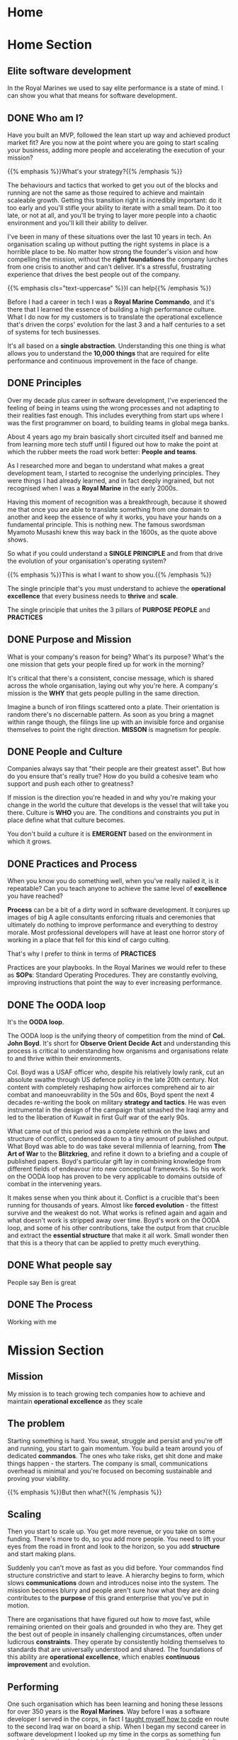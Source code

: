 #+STARTUP: content
#+AUTHOR: Ben Ford
#+HUGO_BASE_DIR: .
#+HUGO_AUTO_SET_LASTMOD: t
* Home
:PROPERTIES:
:EXPORT_HUGO_SECTION:
:EXPORT_HUGO_MENU: :menu "main" :weight 1
:EXPORT_FILE_NAME: _index
:END:

* Home Section
:PROPERTIES:
:EXPORT_HUGO_SECTION: home
:EXPORT_HUGO_HEADLESS: t
:EXPORT_HUGO_WEIGHT: 1
:END:
** Elite software development
:PROPERTIES:
:EXPORT_FILE_NAME: elite-development
:EXPORT_HUGO_HEADLESS: t
:END:
In the Royal Marines we used to say elite performance is a state of mind. I can
show you what that means for software development.
# {{< header imgurl="/img/cdo-memorial-crop.jpg" >}}
# {{< /header >}}

** DONE Who am I?
CLOSED: [2019-02-03 Sun 19:38]
:PROPERTIES:
:EXPORT_FILE_NAME: who-am-i
:EXPORT_HUGO_HEADLESS: t
:END:
:LOGBOOK:
- State "DONE"       from "TODO"       [2019-02-03 Sun 19:38]
:END:

Have you built an MVP, followed the lean start up way and achieved product
market fit? Are you now at the point where you are going to start scaling your
business, adding more people and accelerating the execution of your mission?


{{% emphasis %}}What's your strategy?{{% /emphasis %}}


The behaviours and tactics that worked to get you out of the blocks and running
are not the same as those required to achieve and maintain scaleable growth.
Getting this transition right is incredibly important: do it too early and
you'll stifle your ability to iterate with a small team. Do it too late, or not
at all, and you'll be trying to layer more people into a chaotic environment and
you'll kill their ability to deliver.

I've been in many of these situations over the last 10 years in tech. An
organisation scaling up without putting the right systems in place is a horrible
place to be. No matter how strong the founder's vision and how compelling the
mission, without the *right foundations* the company lurches from one crisis to
another and can't deliver. It's a stressful, frustrating experience that drives
the best people out of the company.

{{% emphasis cls="text-uppercase" %}}I can help{{% /emphasis %}}

Before I had a career in tech I was a *Royal Marine Commando*, and it's there that
I learned the essence of building a high performance culture. What I do now for
my customers is to translate the operational excellence that's driven the corps'
evolution for the last 3 and a half centuries to a set of systems for tech
businesses.

It's all based on a *single abstraction*. Understanding this one thing is what
allows you to understand the *10,000 things* that are required for elite
performance and continuous improvement in the face of change.


** DONE Principles
CLOSED: [2019-02-03 Sun 19:38]
:PROPERTIES:
:EXPORT_FILE_NAME: principle
:EXPORT_HUGO_HEADLESS: t
:END:
:LOGBOOK:
- State "DONE"       from "TODO"       [2019-02-03 Sun 19:38]
:END:

# {{% blockquote title="Principle" source="Google Dictionary" %}}
# /ˈprɪnsɪp(ə)l/
# noun
# 1. a fundamental truth or proposition that serves as the foundation for a system
#    of belief or behaviour or for a chain of reasoning. "the basic principles of
#    justice"
# 2. a general scientific theorem or law that has numerous special applications
#    across a wide field.

# synonyms:	truth, proposition, concept, idea, theory, postulate; More
# {{% /blockquote %}}
Over my decade plus career in software development, I've experienced the feeling
of being in teams using the wrong processes and not adapting to their realities
fast enough. This includes everything from start ups where I was the first
programmer on board, to building teams in global mega banks.

About 4 years ago my brain basically short circuited itself and banned me from
learning more tech stuff until I figured out how to make the point at which the
rubber meets the road work better: *People and teams*.

As I researched more and began to understand what makes a great development
team, I started to recognise the underlying principles. They were things I had
already learned, and in fact deeply ingrained, but not recognised when I was a
*Royal Marine* in the early 2000s.


Having this moment of recognition was a breakthrough, because it showed me that
once you are able to translate something from one domain to another and keep the
essence of why it works, you have your hands on a fundamental principle. This is
nothing new. The famous swordsman Myamoto Musashi knew this way back in the
1600s, as the quote above shows.

So what if you could understand a *SINGLE PRINCIPLE* and from that drive the
evolution of your organisation's operating system?

{{% emphasis %}}This is what I want to show you.{{% /emphasis %}}

The single principle that's you must understand to achieve the *operational
excellence* that every business needs to *thrive* and *scale*.

The single principle that unites the 3 pillars of *PURPOSE* *PEOPLE* and *PRACTICES*

<<purpose>>
** DONE Purpose and Mission
CLOSED: [2019-02-03 Sun 19:36]
:PROPERTIES:
:EXPORT_FILE_NAME: purpose
:EXPORT_HUGO_HEADLESS: t
:END:
:LOGBOOK:
- State "DONE"       from "TODO"       [2019-02-03 Sun 19:36]
:END:

What is your company's reason for being? What's its purpose? What's the one
mission that gets your people fired up for work in the morning?

It's critical that there's a consistent, concise message, which is shared across
the whole organisation, laying out why you're here. A company's mission is the
*WHY* that gets people pulling in the same direction.

Imagine a bunch of iron filings scattered onto a plate. Their orientation is
random there's no discernable pattern. As soon as you bring a magnet within
range though, the filings line up with an invisible force and organise
themselves to point the right direction. *MISSON* is magnetism for people.

# {{< header imgurl="/img/40-cdo-afghanistan.jpg" >}}
# {{< /header >}}

<<people>>
** DONE People and Culture
CLOSED: [2019-02-03 Sun 19:36]
:PROPERTIES:
:EXPORT_FILE_NAME: people
:EXPORT_HUGO_HEADLESS: t
:END:
:LOGBOOK:
- State "DONE"       from "TODO"       [2019-02-03 Sun 19:36]
:END:

Companies always say that "their people are their greatest asset". But how do you
ensure that's really true? How do you build a cohesive team who support and push
each other to greatness?

If mission is the direction you're headed in and why you're making your change
in the world the culture that develops is the vessel that will take you there.
Culture is *WHO* you are. The conditions and constraints you put in place define
what that culture becomes.

You don't build a culture it is *EMERGENT* based on the environment in which it
grows.


<<practices>>
** DONE Practices and Process
CLOSED: [2019-02-03 Sun 19:36]
:PROPERTIES:
:EXPORT_FILE_NAME: practices
:EXPORT_HUGO_HEADLESS: t
:END:
:LOGBOOK:
- State "DONE"       from "TODO"       [2019-02-03 Sun 19:36]
:END:

When you know you do something well, when you've really nailed it, is it
repeatable? Can you teach anyone to achieve the same level of *excellence* you
have reached?

*Process* can be a bit of a dirty word in software development. It conjures up
images of big A agile consultants enforcing rituals and ceremonies that
ultimately do nothing to improve performance and everything to destroy morale.
Most professional developers will have at least one horror story of working in a
place that fell for this kind of cargo culting.

That's why I prefer to think in terms of *PRACTICES*

Practices are your playbooks. In the Royal Marines we would refer to these as
*SOPs*: Standard Operating Procedures. They are constantly evolving, improving
instructions that point the way to ever increasing performance.

** DONE The OODA loop
CLOSED: [2019-02-03 Sun 19:36]
:PROPERTIES:
:EXPORT_FILE_NAME: ooda
:EXPORT_HUGO_HEADLESS: t
:END:
:LOGBOOK:
- State "DONE"       from "TODO"       [2019-02-03 Sun 19:36]
:END:

It's the *OODA loop*.

The OODA loop is the unifying theory of competition from the mind of *Col. John
Boyd*. It's short for *Observe* *Orient* *Decide* *Act* and understanding this
process is critical to understanding how organisms and organisations relate to
and thrive within their environments.

Col. Boyd was a USAF officer who, despite his relatively lowly rank, cut an
absolute swathe through US defence policy in the late 20th century. Not content
with completely reshaping how airforces comprehend air to air combat and
manoeuvrability in the 50s and 60s, Boyd spent the next 4 decades re-writing the
book on military *strategy and tactics*. He was even instrumental in the design of
the campaign that smashed the Iraqi army and led to the liberation of Kuwait in
first Gulf war of the early 90s.

What came out of this period was a complete rethink on the laws and structure of
conflict, condensed down to a tiny amount of published output. What Boyd was able
to do was take several millennia of learning, from *The Art of War* to the
*Blitzkrieg*, and refine it down to a briefing and a couple of published papers.
Boyd's particular gift lay in combining knowledge from different fields of
endeavour into new conceptual frameworks. So his work on the OODA loop has
proven to be very applicable to domains outside of combat in the intervening
years.

It makes sense when you think about it. Conflict is a crucible that's been
running for thousands of years. Almost like *forced evolution* - the fittest
survive and the weakest do not. What works is refined again and again and what
doesn't work is stripped away over time. Boyd's work on the OODA loop, and some
of his other contributions, take the output from that crucible and extract the
*essential structure* that make it all work. Small wonder then that this is a theory
that can be applied to pretty much everything.

** DONE What people say
CLOSED: [2019-02-03 Sun 19:36]
:PROPERTIES:
:EXPORT_FILE_NAME: what-people-say
:EXPORT_HUGO_HEADLESS: t
:END:
:LOGBOOK:
- State "DONE"       from "TODO"       [2019-02-03 Sun 19:36]
:END:
People say Ben is great

** DONE The Process
CLOSED: [2019-02-03 Sun 19:36]
:PROPERTIES:
:EXPORT_HUGO_SECTION: home
:EXPORT_FILE_NAME: the-process
:EXPORT_HUGO_HEADLESS: t
:END:
:LOGBOOK:
- State "DONE"       from "TODO"       [2019-02-03 Sun 19:36]
:END:
Working with me
* Mission Section
:PROPERTIES:
:EXPORT_HUGO_SECTION:
:EXPORT_HUGO_BUNDLE: mission
:EXPORT_HUGO_TYPE: mission
:END:
** Mission
:PROPERTIES:
:EXPORT_FILE_NAME: index
:EXPORT_HUGO_MENU: :menu "main" :weight 2
:END:
My mission is to teach growing tech companies how to achieve and maintain
*operational excellence* as they scale

** The problem
:PROPERTIES:
:EXPORT_FILE_NAME: the-problem
:END:
Starting something is hard. You sweat, struggle and persist and you're off and
running, you start to gain momentum. You build a team around you of dedicated
*commandos*. The ones who take risks, get shit done and make things happen - the
starters. The company is small, communications overhead is minimal and you're
focused on becoming sustainable and proving your viability.

{{% emphasis %}}But then what?{{% /emphasis %}}
** Scaling
:PROPERTIES:
:EXPORT_FILE_NAME: scaling
:END:

Then you start to scale up. You get more revenue, or you take on some funding.
There's more to do, so you add more people. You need to lift your eyes from the
road in front and look to the horizon, so you add *structure* and start making
plans.

Suddenly you can't move as fast as you did before. Your commandos find structure
constrictive and start to leave. A hierarchy begins to form, which slows
*communications* down and introduces noise into the system. The mission becomes
blurry and people aren't sure how what they are doing contributes to the *purpose*
of this grand enterprise that you've put in motion.

There are organisations that have figured out how to move fast, while remaining
oriented on their goals and grounded in who they are. They get the best out of
people in insanely challenging circumstances, often under ludicrous *constraints*.
They operate by consistently holding themselves to standards that are
universally understood and shared. The foundations of this ability are
*operational excellence*, which enables *continuous improvement* and evolution.

** Performing
:PROPERTIES:
:EXPORT_FILE_NAME: performing
:END:


One such organisation which has been learning and honing these lessons for over
350 years is the *Royal Marines*. Way before I was a software developer I served
in the corps, in fact I [[/about/][taught myself how to code]] en route to the second Iraq
war on board a ship. When I began my second career in software development I
looked up my time in the corps as something fun and challenging that had
certainly shaped me personally, but that didn't have much bearing on my new
direction.

{{% emphasis %}}I was wrong.{{% /emphasis %}}


** The Royal Marines
:PROPERTIES:
:EXPORT_FILE_NAME: the-rm
:END:
The Royal Marines have evolved from a regiment of maritime foot soldiers formed
in 1664 through constant evolution to today's role as an elite, commando trained,
rapid reaction force. They have *high performance* figured out, and can teach it
with a repeatable process that's been forged in the fire of *consistent improvement*
since the time we've had armies.

When I started to realise just what fundamental lessons I'd been exposed to in
the corps I spent all my spare time working out how to distil those lessons down
to the *fundamental principles* which could be used in any domain. While the
principles are universal - the implementation of teaching them in the corps
involves lots of cold water and certainly wouldn't suit everyone.

** Why I'm here
:PROPERTIES:
:EXPORT_FILE_NAME: why-im-here
:END:

So that's why I'm here.

I want to show you how to apply the foundational principles that underpin elite
performance to your tech business so that you can make your difference in the world.

* About Section
:PROPERTIES:
:EXPORT_HUGO_SECTION:
:EXPORT_HUGO_BUNDLE: about
:EXPORT_HUGO_TYPE: about
:END:
** About
:PROPERTIES:
:EXPORT_FILE_NAME: index
:EXPORT_HUGO_MENU: :menu "main" :weight 4
:END:
I learned to code on a warship in 2003 on the way to Iraq. I've been a commando,
a bouncer, a refuse collector, a programmer and a tech team builder and leader.

** My Story
:PROPERTIES:
:EXPORT_FILE_NAME: my-story
:END:
My father is an engineer and we spent much of my early childhood in Africa
(Malawi and Lesotho) and the Caribbean (Jamaica).

Having grown up in so many different cultures meant that moving back to the UK
and fitting into a homogeneous environment was a bit of a challenge and
strengthened my naturally *introspective* nature. Being somewhat isolated during
my school years did however strengthen my intense *curiosity*. It also served to
direct that curiosity away from just figuring out physical objects (I loved to
pull things apart and put them back together) and towards trying to figure out
people. This obsession has lasted ever since.

Like many people of my generation, *bullying* was a feature of growing up. I'm
sure that was a major driver that lead me at about 13 or 14 to decide that I
would one day join the Royal Marine Commandos. This to my young eyes epitomised
toughness and fitting in to a close-knit social structure that had eluded me at
school.
** The Royal Marines
:PROPERTIES:
:EXPORT_FILE_NAME: the-rm
:END:

Having decided on the Royal Marines in my teens, I didn't actually end up
joining until I was just shy of my 23rd birthday. This put me towards the older
end of the intake (although thankfully not as old as "grandad" the ancient 25
year old).

*Commando training* was a monumental challenge, as it's designed to be. I remain
incredibly proud of earning my *green beret*, but it was really the lessons I
learned about communicating with people (mainly taught through the medium of
doing it incredibly poorly) that I feel were the most important benefit from
that extremely intense period of my life.

During my 4 years in the corps I completed operational tours of *Sierra Leone*
shortly after the brutal civil war, the bandit country of *South Armagh* in the
closing years of the troubles in Northern Ireland, and finally *Op Telic 1: the
second gulf war* in 2003.

The Royal Marines is a special kind of unit with its own ethos, but ultimately,
like almost all military units, it's a very rigid and hierarchical. You either
fit into that *structure* or you don't. I decided that I wasn't going to make it a
career until I had a pension, and I was also sceptical that the way the war
against terror was escalating was the right course so in about 2003 I began
thinking about what would come next.

** Teaching myself programming
:PROPERTIES:
:EXPORT_FILE_NAME: teaching-myself
:END:

In 2003 the unit I was part of, Commando Helicopter Force, was tasked with
supporting the invasion of *Iraq*. We were embarked aboard HMS Ocean, and in early
2003 we set sail from Plymouth, bound for the middle east.

There was a lot of time on board ship and I had a shiny new laptop with me that
a friend had convinced me to put *Linux* on. In the process of installing Red Hat
(and bricking the laptop) I had come across the seminal [[http://www.catb.org/esr/faqs/hacker-howto.html][How to Become a Hacker]]
faq by Eric S Raymond, so after we got underway I begged some internet access in
the ships communications centre and bought a book on *python* from amazon. Over
the next few weeks in my down time below desks, with no internet access I banged
my head against it until I had roughly figured out how to write a computer
program.

** Progression
:PROPERTIES:
:EXPORT_FILE_NAME: progression
:END:

I left the Royal Marines in 2004 and went into *telecoms* operations. The
difference in technology in a modern 3G network compared to what I was working
with in the corps (40 year old analog tech) was stark, and I was also able to
work parts of my embryonic programming skills into my roles. A script to ping
hosts here, a reporting tool there. Finally I was up to the point of making
django web apps by about 2006 which took me to Indonesia and my first foray into
*entrepreneurship*. I also met the *love of my life* and got married!

In 2008 we moved back to the UK and I moved into a career as a full time
programmer. At this point in my life I mostly looked at my time in the Royal
Marines as something that was a great *challenge* and great fun, but as something
separate from my new career.

{{% emphasis %}}I was *so* wrong.{{% /emphasis %}}

** Full circle
:PROPERTIES:
:EXPORT_FILE_NAME: full-circle
:END:

Fast forward a few years, having gone through a few programming languages to
settle on *Haskell* and a few jobs in finance and start ups and I started to
realise that the experiences I was exposed to in the Royal Marines were
absolutely foundational to understanding performance and how people work
together. I have always been an avid reader and as my technical skills matured I
started to refocus on my fascination with *leadership* and people. Eventually I
read and experienced enough to start making connections between different
fields. I began to see commonalities across learning and leadership in the
forces and technical projects. I began to see how lessons from my martial arts
practice apply to learning a new programming language or operational skill.

There's a concept from Japanese zen which captures this process perfectly.
*Ensō* symbolises enlightenment and the void, which I think is fitting. Often
when you have an intellectual or spiritual breakthrough you realise that you
haven't got somewhere new, but that you have returned to the beginning with a
mindset for new understanding

* Blog
:PROPERTIES:
:EXPORT_HUGO_SECTION: blog
:END:
** Blog
:PROPERTIES:
:EXPORT_FILE_NAME: _index
:EXPORT_HUGO_MENU: :menu "main" :weight 3
:END:

# :EXPORT_HUGO_MENU: :menu "main"
My Blog

** TODO Ethos
SCHEDULED: <2019-04-27 Sat>
:PROPERTIES:
:EXPORT_FILE_NAME: ethos
:EXPORT_HUGO_MENU: :parent blog
:END:
First blog post about ethos and stuff

** TODO Mission
SCHEDULED: <2019-04-28 Sun>
:PROPERTIES:
:EXPORT_FILE_NAME: mission
:EXPORT_HUGO_MENU: :parent blog
:END:
Mission really is everything
** TODO Bi-modal thinking                                                :blog:
SCHEDULED: <2019-04-29 Mon>
:PROPERTIES:
:EXPORT_FILE_NAME: intuition-vs-cognition
:EXPORT_HUGO_MENU: :parent blog
:END:
[[https://www.kotterinc.com/research-and-perspectives/survive-thrive/][Survive + Thrive - Kotter]]
** TODO Functional people abstractions                                   :blog:
SCHEDULED: <2019-06-24 Mon>
:PROPERTIES:
:EXPORT_HUGO_BUNDLE: fpp-abstractions
:EXPORT_HUGO_MENU: :parent blog
:END:
*** Functional people abstractions
:PROPERTIES:
:EXPORT_FILE_NAME: index
:END:
One of the primary drives programmers have is to uncover and use the right
abstractions. That's also one of the things that draws people to functional
programming: the abstractions we use in FP are fundamental, atomic and based on
maths and logic.

<!--more-->

The main reason we seek abstractions like this are so that we
can decrease cognitive overhead by [[https://en.wikipedia.org/wiki/Chunking_(psychology)][Chunking]] knowledge into composable, related
concepts.

What if you could use the same principle, and even some of the same
abstractions, to reason about people and teams delivering software?


So what might some fundamental abstractions look like for teams and the process
of shipping code? What we're looking for here are some mental models [fn:1]

**** What makes a good abstraction?
Before we dive into this I want to take just a short detour to put some
constraints around what benefits we want to accrue from the mental tools we choose.

**** The OODA loop
***** Observe
***** Orient
***** Decide
***** Act
***** Destruction and Creation
** DONE I joined the Royal Marines 19 years ago today                    :blog:
CLOSED: [2019-05-01 Wed 06:51] SCHEDULED: <2019-05-01 Wed>
:PROPERTIES:
:EXPORT_HUGO_BUNDLE: joining-the-royal-marines
:EXPORT_HUGO_MENU: :parent blog
:END:
:LOGBOOK:
- State "DONE"       from "TODO"       [2019-06-24 Mon 06:51]
:END:
*** I joined the Royal Marines 19 years ago today
:PROPERTIES:
:EXPORT_FILE_NAME: index
:END:
So it's as good an opportunity as any to reflect on some of lessons that incredibly
intense period of my life taught me.

<!--more-->

**** Standards matter
How does a new hire experience joining your organisation? How do you impart the
culture, values and mission of your company? Do you even have a common
understanding of what those are?

The Royal Marines take a bunch of very different individuals off the street
every two weeks to form a recruit troop of about 30. These men (still only men
for the time being) come from all walks and stages of life from the 16 year old
who's never left home before to someone in their late 20s who's had half a
career already. The corps then applies a process that in 7 months or so spits
about half of them out of the other end as elite commandos.

The men that pass out of basic training with their green berets are completely
different individuals from those that started. They've put on probably about a
stone of muscle and are capable of things they couldn't comprehend doing just
over half a year ago.

And it starts on day 1 week 1 with lesson 1: *How to wash.*

Yep. As a grown man striving to become an elite Royal Marine Commando the very
first thing you get shown is how to correctly wash your balls. Literally.

What kind of message is this sending?

The main one (which was compounded on a daily basis) is that there is an
expected standard and that standard is to be reached by everyone. No exceptions.

***** Takeaway
Onboarding is essential. How people experience their first few interactions as a
new member of the team will shape everything to come.

**** Knowledge is not the same as skill

When we received lesson #1 it wasn't a description. The whole troop shuffled
into the ablutions in towels and flip flops and our drill instructor physically
showed us. And then watched while we did it. This was the pattern for almost
every lesson. Very little theory, start doing immediately based on a clear
understanding of what's required.

*Show. Try. Correct. Repeat.*

Contrast this with how I went about learning my current programming language of
choice [[https://www.haskell.org/][Haskell]]: Read a book, read another book. Read a couple of academic papers
that deepen concepts in the books. I built up quite a lot of knowledge, and I
couldn't actually write Haskell for shit. That knowledge didn't start to
solidify into skill until I Actually. Started. Doing!

It's true that knowledge compounds, but knowledge doesn't really stick until
it's solidified with practice. The other observation here is that the order in
which you learn skills vs acquire knowledge is different and complimentary in
many ways.

***** Skills compose small to large
In the Royal Marines one example of this is:

 * Personal Discipline
 * Attention to Detail
 * Dry weapon handling
 * Live fire on the range
 * Dry section drills
 * Live section attacks in the field

Each skill builds upon and requires mastery of the one before.

What would this look like if we taught programming like this?

 * Bash
 * Git
 * How to use github
 * Editor/IDE set up and efficiency
 * Programming language
 * Algorithms

Almost the exact opposite of how most people traditionally learn :-)

***** Knowledge is deconstructed large to small
Often when we are taught something in an academic context it's presented as a
large concepts and broken down iteratively. This kind of iterative breakdown
also works really well for breaking down large scale plans and mission:

 * Purpose
 * Vision
 * Mission
 * Current Priority
 * Tasks

***** Takeaways

Bottom up skill building and top down knowledge breakdown compliment each other.

Think about how skills are developed and nurtured, after all:

#+BEGIN_QUOTE
We don't rise to the level of our expectations, we fall to the level of our
training -- Archilochus
#+END_QUOTE

**** Everyone leads
One of the key concepts in modern militaries is the concept of *mission
command*. Gen Stan McChrystal calls it empowered execution, Jocko Willink refers
to it as decentralised command.

No matter what you call it, the idea is that decision making should happen with
the people at the edges of the organisation - the ones in the fight. That means
that everyone is a leader. As the pace of change or level of uncertainty
increases, this becomes more and more essential.

**** Summary
This is getting a bit too long. There's a whole lot more to cover on what businesses
and tech can learn from military strategy and tactics. Conflict is a crucible
that distils only the essential and our best teachers in navigating modern
complexity may well be those whose writing has been tested the longest:

 * Musashi
 * Sun Tzu
 * John Boyd

Let me know in the comments, or [[https://twitter.com/commandodev][twitter]] what else you'd like to hear about.

** Discipline equals freedom
CLOSED: <2019-05-03 Fri>
:PROPERTIES:
:EXPORT_HUGO_BUNDLE: discipline-equals-freedom
:EXPORT_HUGO_MENU: :parent blog
:END:
*** Discipline equals freedom
:PROPERTIES:
:EXPORT_FILE_NAME: index
:END:
I remember when I heard this phrase the first time. It was when Jocko Willink
first really burst into the light on Tim Ferriss' blog in 2015. I was starting to
realise just how much I had learned in the Royal Marines in the context of
building and leading development teams.

<!--more-->

Only a decade or so after I left the corps - I'm not the sharpest tool in the
box sometimes. :-)

I'd also drunk deeply of the typed functional programming kool aid, had used it in
anger to build a team at a start up, and had found it ridiculously effective. I
was primed to make some links between the two and the flash of inspiration came
in the form of 3 words:

#+BEGIN_QUOTE
*DISCIPLINE EQUALS FREEDOM*
#+END_QUOTE

What did I see in this seemingly simple statement?

To answer this let's first use the original quote from Aristotle, because it
more closely matches the intuition I had at the time:


#+BEGIN_QUOTE
*FROM DISCIPLINE COMES FREEDOM*
#+END_QUOTE

Some key observations drop out of this small rewording:

 * Discipline is not a static thing. It's not a binary state.
 * Freedom isn't a static thing either: It's a *vector* that has a magnitude and a
   direction.
 * Discipline doesn't equal freedom: Having more freedom is an *emergent* property
   of applying discipline.
 * Discipline, even though often spoken about as something one has, is not
   additive. It's actually about what you *take away*.

So what are we actually talking about here?

We're talking about applying *CONSTRAINTS* to *COMPLEX ADAPTIVE SYSTEMS* in
order to influence their *EMERGENT BEHAVIOURS*

So let's restate Jocko and Aristotle (alexa: what is hubris?) to:

#+BEGIN_QUOTE
*CONSTRAINTS* shape *BEHAVIOUR*
#+END_QUOTE

This is an incredibly profound principle, with implications for everything that
happens in any kind of human endeavour. For example:

Culture is an emergent property of the constraints applied to a group of
people. That means you don't get to create culture. The only thing you get to do
is shape are the constraints that form the system in which that culture evolves.

Quality is an emergent property of the constraints applied to a software
project. That means you don't get to create quality. The only thing you get to
shape are the constraints that inform how the software develops.

The kind of person your child develops into is an emergent property of the
constraints you apply as a parent. That means you don't get to create carbon
copies of yourself. How kids develop is an emergent property of the constraints
you (try to) apply as a parent.

**** Summary

We generally think of constraints with a negative connotation. Just look at some
of the synonyms: restriction, limitation, control, obstruction, impediment
*handicap*

These are all fair enough when you're in any kind of linear system. In a linear
world discipline doesn't equal freedom because you only would only see what you
can't do. But we do not live in a linear world. We live in a complex, networked
adaptive world and instead of shunning constraints, we should view them as
essential structure that we need to shape our path. How would you ever be able
to take on a novel challenge without understanding the constraints of the
project, if anything is theoretically possible, no tangible progress is actually
possible.

So let's restate these ideas one last time:

#+begin_quote
*STRUCTURE* enables *PROGRESS*
#+end_quote

Pay attention to the structures you put in place in your life and work. Progress
is a second order effect of the leverage you create.

** TODO Learning about learning
SCHEDULED: <2019-05-24 Fri>
:PROPERTIES:
:EXPORT_HUGO_BUNDLE: learning-about-learning
:EXPORT_HUGO_MENU: :parent blog
:END:
*** Learning about learning
:PROPERTIES:
:EXPORT_FILE_NAME: index
:END:

A post about learning
** TODO Structure
SCHEDULED: <2019-05-24 Fri>
:PROPERTIES:
:EXPORT_HUGO_BUNDLE: structure
:EXPORT_HUGO_MENU: :parent blog
:END:
*** Structure
:PROPERTIES:
:EXPORT_FILE_NAME: index
:END:

A blog post about structure
* Quotes
:PROPERTIES:
:EXPORT_HUGO_SECTION: quotes
:END:
** Know one thing
:PROPERTIES:
:EXPORT_FILE_NAME: know-one-thing
:EXPORT_AUTHOR: Myamoto Musashi
:END:
The principle of strategy is having one thing, to know ten thousand things

** Principle
:PROPERTIES:
:EXPORT_FILE_NAME: principle
:END:
/ˈprɪnsɪp(ə)l/
noun

1. a fundamental truth or proposition that serves as the foundation for a system
   of belief or behaviour or for a chain of reasoning. "the basic principles of
   justice"
2. a general scientific theorem or law that has numerous special applications
   across a wide field.

synonyms:	truth, proposition, concept, idea, theory, postulate; More

** Aligning Vectors
:PROPERTIES:
:EXPORT_FILE_NAME: aligning-vectors
:EXPORT_AUTHOR: Elon Musk
:END:
# https://thinkgrowth.org/what-elon-musk-taught-me-about-growing-a-business-c2c173f5bff3

Every person in your company is a vector. Your progress is determined by the
sum of all vectors.

** Lead like a gardener
:PROPERTIES:
:EXPORT_FILE_NAME: lead-like-a-gardener
:EXPORT_AUTHOR: Gen. Stanley McChrystal
:END:

A gardener creates an environment that encourages growth. An environment full of
light and nourishment. An environment with sufficient space for stretching and
expanding.

Leadership – and gardening – are all about creating positive change.

** Do nothing which is of no use
:PROPERTIES:
:EXPORT_FILE_NAME: do-nothing
:EXPORT_AUTHOR: Myamoto Musashi
:END:

Do nothing which is of no use.

Step by step walk the ten thousand mile road

** The Strategic game of ? and ?
:PROPERTIES:
:EXPORT_FILE_NAME: strategic-game
:EXPORT_AUTHOR: Col. John Boyd
:END:

Goal:

/Survive, survive on own terms, or improve our capacity for independent action./

The competition for limited resources to satisfy these desires may force one to:

/Diminish adversary’s capacity for independent action, or deny him the opportunity to survive on his terms, or make it impossible for him to survive at all./


* Brief
:PROPERTIES:
:EXPORT_HUGO_SECTION: brief
:END:

** Brief
:PROPERTIES:
:EXPORT_FILE_NAME: _index
:END:

*** General info

This year I am launching a new business that leverages my unique background as
both a Royal Marine and someone operating at a high level of technical skill as
a developer, technologist and leader. For several years I've been an IT contractor. Over
the course of this year, I want to transition into doing more leveraged training
and coaching work.

The way I envisage this working - which has not yet been tested by first contact
with the enemy :-) is that I will sell a mixture of premium digital products and
high ticket consulting with clients. The digital products will start with a
course on instilling operational excellence within a development team. It will
be aimed at either the business owner or the technical team lead. Further
courses may well follow such as:

- Becoming a better developer
- How to work within a team
- How to structure training

The coaching side of the business is envisaged as a leveraged delivery model (so
many clients at once) offering an operational transformation over approximately
a 90 day period. It will more than likely be based on the structure of the
initial course that I plan to start selling in the next month or so. So: 6 ish
sections (TBC) each with a theory and practice element to them. Delivery will
hopefully be remote with the theory and practice being delivered at the
beginning of the week and some form of implementation and follow up offered
before the next module in about 2 weeks time.

** Who Am I?
:PROPERTIES:
:EXPORT_FILE_NAME: me
:EXPORT_HUGO_WEIGHT: 10
:END:

Brand and values

<!--more-->

*** What do I do?

I have a unique background (pretty much). I don't know of anyone else who's had
elite military experience and then gone on to have a career is technology and
programming (at least on the implementation side). I've also had a life long
interest in studying psychology and high performance. I want to apply these 3
aspects to helping tech companies build the best teams possible.

{{% blockquote title="Positioning Statement" %}}

 I help early stage tech companies navigate the phase shift from start up to
 established company. Having built and led teams in all sizes of company and
 leaning on experience of elite military operations from my time in the Royal
 Marine Commandos I will show you how to implement standards without stifling
 your essence. Operational excellence is the fuel you must have to propel you to
 the next level, I can help get you there.
{{% /blockquote %}}

*** How do I do it?
I will offer a transformation based around the core principle of helping
understand their feedback loops at all levels of the company and how to optimise
them. At the end of my engagement companies will have effective development
teams that are aligned with the mission and purpose of the company and
operationally set up for repeatable high performance. They will have an
operating manual which serves many purposes:

- A living record of the way things are done
- A set of instructions for existing staff
- An onboarding aim for new hires
- A record of the company's culture and values
*** What's my point of difference
I have several major points of difference:

**** Military background
This gives me a very unusual perspective compared to the vast majority of people
in tech.
**** Self taught
I am self directed and motivated (and learning to code on a warship is a cool story)
**** Leadership and team building experience
I've walked the walk both at start ups and established companies.
**** Broad background knowledge and intuition
I've read probably 500 or so books on leadership/development/military theory, and
I've made links between all of these to come up with a simple focus on
principles which I think is pretty unique
*** Who am I doing this for?
In the first instance I'm doing this for my customers. But I have an eye on
being able to give back and pay it forward for lads that come after me, or those
that haven't been as lucky as me.
**** Ideal customers
My ideal customer is a growing software or technology company which is
navigating the inevitable social inflection points that a growing team hits.

I'm looking for companies that are at the 30 ish or 100-150 ish people phase
shifts. It's at these point where there is a shift to more or different process
and I want to position myself to mentor the company or tech leadership to
successfully navigate this change.

The company should have a clear mission and purpose (or at least stand a chance
of defining that) and should want to be in the cutting edge of innovation and
learning. They are most probably a start up growing into an established company
but experiencing some growing pains getting there.

Operational Excellence should put the company in the exceptional quadrant on all
the metrics that matter from Accelerate (a book about devops with a very
quantitative approach) and will ensure that they can out manoeuvre their
competition and the market incumbents.

The engagement will most likely look like an intensive period of transformation
during which the implementation plan is formulated and I ensure that the company
has the tools and aptitude to succeed. Once they have that I will scale down to
an advisory and mentoring role and look at a retainer going forward.

Outcomes for the company will be a more agile, able team that is fully aligned
with the missing and able to execute efficiently to give the company the
greatest possible chance of shaping and adapting to unfolding circumstances and
surviving on their own terms.
**** People leaving the forces
When people (especially enlisted) leave the forces they still aren't getting
good information. I would like to be able to take any success I have from this
venture and help show people leaving the forces just how fundamental the skills
and experiences they have had are.

**** Military Charities
I also want to be successful enough that I can comfortably give some percentage
of my time and earnings to charities/causes who are helping those that haven't
had it so easy. For example Rock2Recovery and others doing great work.
*** Values
Courage, Determination, Unselfishness, Cheerfulness in the face of adversity,
Humility, Excellence, Integrity. All of these are relevant from our time in the
corps. Some other values I've picked up along the way:

*Elegance* - spend a bit more effort to find a solution that is unforced and
natural.

*Structure* - find the right amount to be supportive, not stifling.

*Fundamental* - keep deconstructing until you have reached something
irreducible.

*Kaizen* - always be learning and improving.

*Detachment* - take the world as it is, not as you wish it was.

*** Personality
The personality of Commando Development should in many ways reflect that of the
corps.

*Confidence* tempered with humility: We know what we can do, but we know how much
more there is to learn.

*Precicision* We strive for clarity and succinctness.

*Sharp* and focused

*Wry sense of humor* We don't take ourselves too seriously

*Unflappable* We deal with whatever comes our way calmly


** Logistics
:PROPERTIES:
:EXPORT_FILE_NAME: logistics
:EXPORT_HUGO_WEIGHT: 20
:END:

General commercial info and planning info

<!--more-->

*** Company details
Commando Development Ltd
https://commandodev.com

(contacts on the website)

I also own:

- commandodevelopment.com
- commandodev.co.uk
- cdodev.co.uk
- commandodeveloper.com
- commandodevelopers.com

*** Intended launch date
Web site is already live. I'd like to get a more on brand presence out there be
within 30 days as that's the time frame that I want to work to for beginning to
get customers
*** Budget
Limited - I want something constrained enough that I'm not totally embarrased,
but that's enough for me to start selling. After I get revenue, I'm very
prepared to plow some of that back into improving the brand and message
*** Current website
The current website is something that I've put together as a mean to start
gathering content. I like the minimalist feel, but I want to develop a proper
band voice.

It's using the unify theme and built using bootstrap:
https://htmlstream.com/preview/unify-v2.6/index.html. There are various elements
available like paralax images, video carosels etc.

At the moment there has been no marketing and the site, although live, is
essentually hidden.

*** Purpose of new website
The new website is intended to be where I hand my shingle out and as a primary
marketing source. It will more than likely be where I send customers to specific
landing pages and well as to capture details for marketing purposes. Over time I
will integrate things like:

- Email address gathering (convertkit)
- Segmentation and A/B testing (right message)
- Consulting call booking (calendly)
- Custom built functionality
- SaaS apps if and when appropriate

**** Audience
The primary audience (at least at first) will be cold and warm leads who come in
through paid advertising channels. I will almost certainly want to segment them
into separate audiences. The two big divisions I forsee to start with are
technical leaders or business owners vs individual contributors or more junior
folks.

They will have a technical background and will most likely be the kinds of
people that will notice any less well executed elements. For this reason the
site will be static (for speed) served over https, and must look extremely
technically competent.

People will be sent to the site for the primary reason of growing my audience
initially - I doubt I'll be selling directly from the site to start with.
**** Perception
I'm trying to bring the ethos that we know from the corps to software
development. So:

excellence, precision, persistence, elite, pragmatic, good enough vs perfect,
continuous improvement, curiosity, performance, process, shared standards,
courage to do the right thing,

*** Competitors/similar companies
I don't really have any direct competitors I don't think. There are people like
agile, change and leadership consultants like the following. But I don't know of
any one in particular doing operational excellence specifically

**** Dan North
https://dannorth.net/

**** Accomplish (ex bootnecks as well)
I like the clean look these guys have
http://www.accomplish.world/

**** Albany
https://www.albanyassociates.com/
**** Leadership Forces
Rod is an ex bootneck and someone I may well partner with in future
http://www.leadershipforces.com/

**** DRM group
David is an ex bootneck selling resilience mainly to larger companies
https://www.drmgroup.co.uk/
**** EQ Commando
Shaun is an ex bootneck, now doing emotional intelligence coaching
https://www.eq2lead.uk/the-eq-commando
*** Inspiration
**** Jame Clear
I like the clean look and the content organisation
https://jamesclear.com/
**** Double your freelancing
Brennan is a master at marketing and systemising
https://doubleyourfreelancing.com/
**** Stacking the bricks
Amy Hoy is also a master at selling digital products and courses
https://stackingthebricks.com/
**** Cal Newport
Cal is a minimalist and productivity expert
http://calnewport.com
**** Rob Stewart
Ex RAF pilot. Teaches coaches marketing and systems
http://www.robstewartglobal.com/

** Content
:PROPERTIES:
:EXPORT_FILE_NAME: content
:EXPORT_HUGO_WEIGHT: 30
:END:

Types of content and elements

<!--more-->

** Technology
:PROPERTIES:
:EXPORT_FILE_NAME: tech
:EXPORT_HUGO_WEIGHT: 40
:END:

Implementation plan and technology

<!--more-->
* Footnotes

[fn:1] https://fs.blog/mental-models/
* COMMENT Local Variables                                           :ARCHIVE:
# Local Variables:
# eval: (org-hugo-auto-export-mode)
# eval: (auto-fill-mode 1)
# End:

